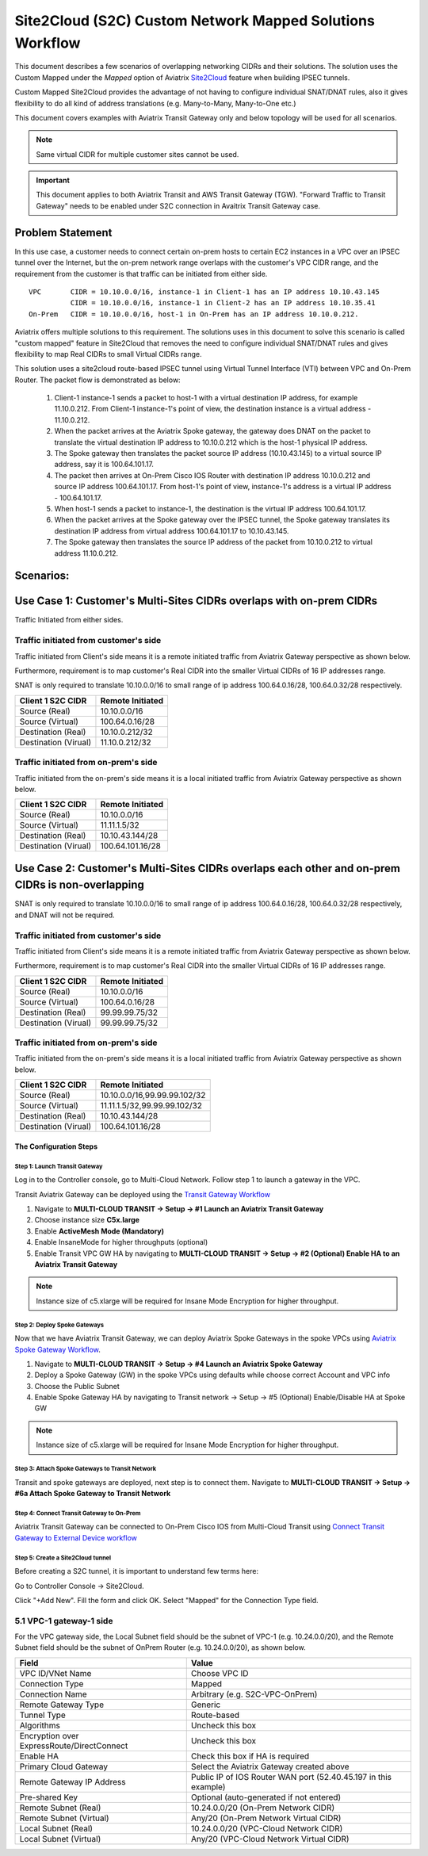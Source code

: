 

.. meta::
   :description: Create site2cloud connection with overlap network address ranges
   :keywords: Mapped site2cloud, VGW, SNAT, DNAT, Overlap Network CIDR, overlap CIDRs


===========================================================================================
Site2Cloud (S2C) Custom Network Mapped Solutions Workflow
===========================================================================================

This document describes a few scenarios of overlapping networking CIDRs and their solutions. The solution uses the Custom Mapped under the `Mapped` option
of Aviatrix `Site2Cloud <https://docs.aviatrix.com/HowTos/site2cloud.html>`_ feature when building IPSEC tunnels.

Custom Mapped Site2Cloud provides the advantage of not having to configure individual SNAT/DNAT rules, also
it gives flexibility to do all kind of address translations (e.g. Many-to-Many, Many-to-One etc.)

This document covers examples with Aviatrix Transit Gateway only and below topology will be used for all scenarios.

|cnat_topology|

.. note::
 Same virtual CIDR for multiple customer sites cannot be used.

.. important::
 This document applies to both Aviatrix Transit and AWS Transit Gateway (TGW). "Forward Traffic to Transit Gateway" needs to be enabled under S2C connection in Avaitrix Transit Gateway case.


Problem Statement
-------------------------------------------------------------------------
In this use case, a customer needs to connect certain on-prem hosts to certain EC2 instances in a VPC over an IPSEC tunnel over the Internet, but the on-prem network range overlaps with the customer's VPC CIDR range, and the requirement from the customer is that traffic can be initiated from either side.

|scenario1_overlapping_cidr|

::

  VPC       CIDR = 10.10.0.0/16, instance-1 in Client-1 has an IP address 10.10.43.145
            CIDR = 10.10.0.0/16, instance-1 in Client-2 has an IP address 10.10.35.41
  On-Prem   CIDR = 10.10.0.0/16, host-1 in On-Prem has an IP address 10.10.0.212.


Aviatrix offers multiple solutions to this requirement. The solutions uses in this document to solve this scenario is called "custom mapped" feature in Site2Cloud that removes the need to configure individual SNAT/DNAT rules and gives flexibility to map Real CIDRs to small Virtual CIDRs range.

This solution uses a site2cloud route-based IPSEC tunnel using Virtual Tunnel Interface (VTI) between VPC and On-Prem Router. The packet flow is demonstrated as below:

 1. Client-1 instance-1 sends a packet to host-1 with a virtual destination IP address, for example 11.10.0.212. From Client-1 instance-1's point of view, the destination instance is a virtual address - 11.10.0.212.
 #. When the packet arrives at the Aviatrix Spoke gateway, the gateway does DNAT on the packet to translate the virtual destination IP address to 10.10.0.212 which is the host-1 physical IP address.
 #. The Spoke gateway then translates the packet source IP address (10.10.43.145) to a virtual source IP address, say it is 100.64.101.17.
 #. The packet then arrives at On-Prem Cisco IOS Router with destination IP address 10.10.0.212 and source IP address 100.64.101.17. From host-1's point of view, instance-1's address is a virtual IP address - 100.64.101.17.
 #. When host-1 sends a packet to instance-1, the destination is the virtual IP address 100.64.101.17.
 #.  When the packet arrives at the Spoke gateway over the IPSEC tunnel, the Spoke gateway translates its destination IP address from virtual address 100.64.101.17 to 10.10.43.145.
 #. The Spoke gateway then translates the source IP address of the packet from 10.10.0.212 to virtual address 11.10.0.212.


Scenarios:
--------------

Use Case 1:  Customer's Multi-Sites CIDRs overlaps with on-prem CIDRs
-------------------------------------------------------------------------

Traffic Initiated from either sides.

Traffic initiated from customer's side
########################################

Traffic initiated from Client's side means it is a remote initiated traffic from Aviatrix Gateway perspective as shown below.

|scenario1_remote_initiated|

Furthermore, requirement is to map customer's Real CIDR into the smaller Virtual CIDRs of 16 IP addresses range.

SNAT is only required to translate 10.10.0.0/16 to small range of ip address 100.64.0.16/28, 100.64.0.32/28 respectively.

==================================================                =======================================================================
  **Client 1 S2C CIDR**                                             **Remote Initiated**
==================================================                =======================================================================
  Source (Real)                                                     10.10.0.0/16
  Source (Virtual)                                                  100.64.0.16/28
  Destination (Real)                                                10.10.0.212/32
  Destination (Virual)                                              11.10.0.212/32
==================================================                =======================================================================

Traffic initiated from on-prem's side
########################################

Traffic initiated from the on-prem's side means it is a local initiated traffic from Aviatrix Gateway perspective as shown below.

|scenario1_local_initiated|


==================================================                =======================================================================
  **Client 1 S2C CIDR**                                             **Remote Initiated**
==================================================                =======================================================================
  Source (Real)                                                     10.10.0.0/16
  Source (Virtual)                                                  11.11.1.5/32
  Destination (Real)                                                10.10.43.144/28
  Destination (Virual)                                              100.64.101.16/28
==================================================                =======================================================================


Use Case 2: Customer's Multi-Sites CIDRs overlaps each other and on-prem CIDRs is non-overlapping
--------------------------------------------------------------------------------------------------

SNAT is only required to translate 10.10.0.0/16 to small range of ip address 100.64.0.16/28, 100.64.0.32/28 respectively, and DNAT will not be required.

Traffic initiated from customer's side
########################################

Traffic initiated from Client's side means it is a remote initiated traffic from Aviatrix Gateway perspective as shown below.

|scenario2_remote_initiated|

Furthermore, requirement is to map customer's Real CIDR into the smaller Virtual CIDRs of 16 IP addresses range.


==================================================                =======================================================================
  **Client 1 S2C CIDR**                                             **Remote Initiated**
==================================================                =======================================================================
  Source (Real)                                                     10.10.0.0/16
  Source (Virtual)                                                  100.64.0.16/28
  Destination (Real)                                                99.99.99.75/32
  Destination (Virual)                                              99.99.99.75/32
==================================================                =======================================================================

Traffic initiated from on-prem's side
########################################

Traffic initiated from the on-prem's side means it is a local initiated traffic from Aviatrix Gateway perspective as shown below.

|scenario2_local_initiated|


==================================================                =======================================================================
  **Client 1 S2C CIDR**                                             **Remote Initiated**
==================================================                =======================================================================
  Source (Real)                                                     10.10.0.0/16,99.99.99.102/32
  Source (Virtual)                                                  11.11.1.5/32,99.99.99.102/32
  Destination (Real)                                                10.10.43.144/28
  Destination (Virual)                                              100.64.101.16/28
==================================================                =======================================================================





The Configuration Steps
==========================

Step 1: Launch Transit Gateway
~~~~~~~~~~~~~~~~~~~~~~~~~~~~~~~~~~~~~

Log in to the Controller console, go to Multi-Cloud Network. Follow step 1 to launch a gateway in the VPC.

Transit Aviatrix Gateway can be deployed using the `Transit Gateway Workflow <https://docs.aviatrix.com/HowTos/transitvpc_workflow.html#launch-a-transit-gateway>`_

1.	Navigate to **MULTI-CLOUD TRANSIT -> Setup -> #1 Launch an Aviatrix Transit Gateway**
#.	Choose instance size **C5x.large**
#.	Enable **ActiveMesh Mode (Mandatory)**
#.	Enable InsaneMode for higher throughputs (optional)
#.	Enable Transit VPC GW HA by navigating to **MULTI-CLOUD TRANSIT -> Setup -> #2 (Optional) Enable HA to an Aviatrix Transit Gateway**

.. note::
    Instance size of c5.xlarge will be required for Insane Mode Encryption for higher throughput.


Step 2: Deploy Spoke Gateways
~~~~~~~~~~~~~~~~~~~~~~~~~~~~~~

Now that we have Aviatrix Transit Gateway, we can deploy Aviatrix Spoke Gateways in the spoke VPCs using `Aviatrix Spoke Gateway Workflow <https://docs.aviatrix.com/HowTos/transitvpc_workflow.html#launch-a-spoke-gateway>`_.

1.	Navigate to **MULTI-CLOUD TRANSIT -> Setup -> #4 Launch an Aviatrix Spoke Gateway**
#.	Deploy a Spoke Gateway (GW) in the spoke VPCs using defaults while choose correct Account and VPC info
#.	Choose the Public Subnet
#.	Enable Spoke Gateway HA by navigating to Transit network -> Setup -> #5 (Optional) Enable/Disable HA at Spoke GW

.. note::
    Instance size of c5.xlarge will be required for Insane Mode Encryption for higher throughput.

Step 3: Attach Spoke Gateways to Transit Network
~~~~~~~~~~~~~~~~~~~~~~~~~~~~~~~~~~~~~~~~~~~~~~~~~~

Transit and spoke gateways are deployed, next step is to connect them. Navigate to **MULTI-CLOUD TRANSIT -> Setup -> #6a Attach Spoke Gateway to Transit Network**

Step 4: Connect Transit Gateway to On-Prem
~~~~~~~~~~~~~~~~~~~~~~~~~~~~~~~~~~~~~~~~~~~~~~~~~~

Aviatrix Transit Gateway can be connected to On-Prem Cisco IOS from Multi-Cloud Transit using `Connect Transit Gateway to External Device workflow <https://docs.aviatrix.com/HowTos/transitvpc_workflow.html#external-device>`_


Step 5: Create a Site2Cloud tunnel
~~~~~~~~~~~~~~~~~~~~~~~~~~~~~~~~~~~~~~~~~~~~~~~~~~~~~~~~~~~~~~~~~~~~~~~

Before creating a S2C tunnel, it is important to understand few terms here:


Go to Controller Console -> Site2Cloud.

Click "+Add New". Fill the form and click OK. Select "Mapped" for the Connection Type field.

|s2c_connection|


5.1 VPC-1 gateway-1 side
#########################

For the VPC gateway side, the Local Subnet field should be the subnet of VPC-1 (e.g. 10.24.0.0/20), and the Remote Subnet field should be the subnet of OnPrem Router (e.g. 10.24.0.0/20), as shown below.

==================================================                =======================================================================
  **Field**                                                         **Value**
==================================================                =======================================================================
  VPC ID/VNet Name                                                  Choose VPC ID
  Connection Type                                                   Mapped
  Connection Name                                                   Arbitrary (e.g. S2C-VPC-OnPrem)
  Remote Gateway Type                                               Generic
  Tunnel Type                                                       Route-based
  Algorithms                                                        Uncheck this box
  Encryption over ExpressRoute/DirectConnect                        Uncheck this box
  Enable HA                                                         Check this box if HA is required
  Primary Cloud Gateway                                             Select the Aviatrix Gateway created above
  Remote Gateway IP Address                                         Public IP of IOS Router WAN port (52.40.45.197 in this example)
  Pre-shared Key                                                    Optional (auto-generated if not entered)
  Remote Subnet (Real)                                              10.24.0.0/20 (On-Prem Network CIDR)
  Remote Subnet (Virtual)                                           Any/20 (On-Prem Network Virtual CIDR)
  Local Subnet  (Real)                                              10.24.0.0/20 (VPC-Cloud Network CIDR)
  Local Subnet  (Virtual)                                           Any/20 (VPC-Cloud Network Virtual CIDR)
==================================================                =======================================================================







.. |cnat_topology| image:: custom_mapped_solution_media/cnat_topology.png
   :scale: 35%

.. |scenario1_overlapping_cidr| image:: custom_mapped_solution_media/scenario1_overlapping_cidr.png
   :scale: 35%

.. |scenario1_remote_initiated| image:: custom_mapped_solution_media/scenario1_remote_initiated.png
   :scale: 35%

.. |scenario1_local_initiated| image:: custom_mapped_solution_media/scenario1_local_initiated.png
   :scale: 35%

.. |scenario2_remote_initiated| image:: custom_mapped_solution_media/scenario2_remote_initiated.png
   :scale: 35%

.. |scenario2_local_initiated| image:: custom_mapped_solution_media/scenario2_local_initiated.png
   :scale: 35%

.. |s2c_connection| image:: connect_overlap_cidrs_media/s2c_connection.png
   :scale: 35%

.. disqus::
